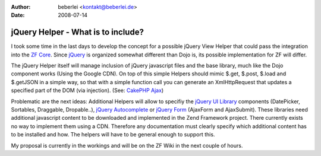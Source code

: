 :author: beberlei <kontakt@beberlei.de>
:date: 2008-07-14

jQuery Helper - What is to include?
===================================

I took some time in the last days to develop the concept for a possible
jQuery View Helper that could pass the integration into the `ZF
Core <http://framework.zend.com>`_. Since
`jQuery <http://www.jquery.com>`_ is organized somewhat different than
Dojo is, its possible implementation for ZF will differ.

The jQuery Helper itself will manage inclusion of jQuery javascript
files and the base library, much like the Dojo component works (Using
the Google CDN). On top of this simple Helpers should mimic $.get,
$.post, $.load and $.getJSON in a simple way, so that with a simple
function call you can generate an XmlHttpRequest that updates a
specified part of the DOM (via injection). (See: `CakePHP
Ajax <http://book.cakephp.org/view/208/ajax>`_)

Problematic are the next ideas: Additional Helpers will allow to
specifiy the `jQuery UI Library <http://ui.jquery.com>`_ components
(DatePicker, Sortables, Draggable, Dropable..), `jQuery
Autocomplete <http://bassistance.de/jquery-plugins/jquery-plugin-autocomplete/>`_
or `jQuery Form <http://malsup.com/jquery/form/>`_ (AjaxForm and
AjaxSubmit). These libraries need additional javascript content to be
downloaded and implemented in the Zend Framework project. There
currently exists no way to implement them using a CDN. Therefore any
documentation must clearly specify which additional content has to be
installed and how. The helpers will have to be general enough to support
this.

My proposal is currently in the workings and will be on the ZF Wiki in
the next couple of hours.
